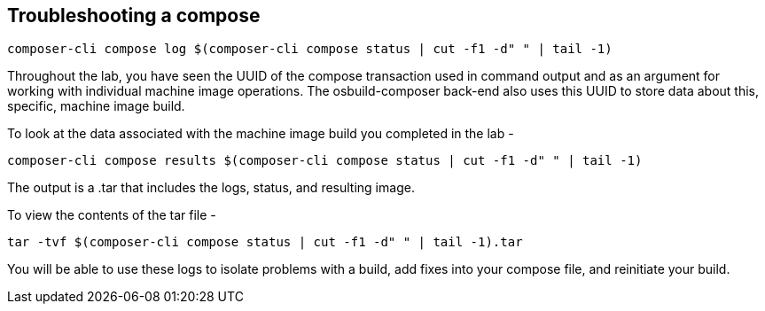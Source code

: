 [[troubleshooting-a-compose-1]]
== Troubleshooting a compose

....
composer-cli compose log $(composer-cli compose status | cut -f1 -d" " | tail -1)
....

Throughout the lab, you have seen the UUID of the compose transaction
used in command output and as an argument for working with individual
machine image operations. The osbuild-composer back-end also uses this
UUID to store data about this, specific, machine image build.

To look at the data associated with the machine image build you
completed in the lab -

....
composer-cli compose results $(composer-cli compose status | cut -f1 -d" " | tail -1)
....

The output is a .tar that includes the logs, status, and resulting
image.

To view the contents of the tar file -

....
tar -tvf $(composer-cli compose status | cut -f1 -d" " | tail -1).tar
....

You will be able to use these logs to isolate problems with a build, add
fixes into your compose file, and reinitiate your build.
